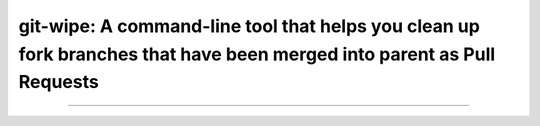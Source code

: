 git-wipe: A command-line tool that helps you clean up fork branches that have been merged into parent as Pull Requests
=====================================================

.. image:: https://coveralls.io/repos/github/povils/git-wipe/badge.svg?branch=master
    :target: https://coveralls.io/github/povils/git-wipe?branch=master

.. image:: https://travis-ci.org/povils/git-wipe.svg?branch=master
    :target: https://travis-ci.org/povils/git-wipe

---------------

